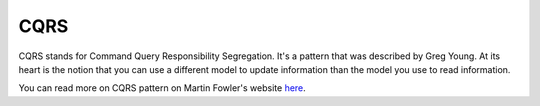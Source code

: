 CQRS
====

CQRS stands for Command Query Responsibility Segregation. It's a pattern that was described by Greg Young. At its
heart is the notion that you can use a different model to update information than the model you use to read
information.

.. image:: _images/cqrs.png
    :scale: 100%

You can read more on CQRS pattern on Martin Fowler's website `here <https://martinfowler.com/bliki/CQRS.html>`_.
